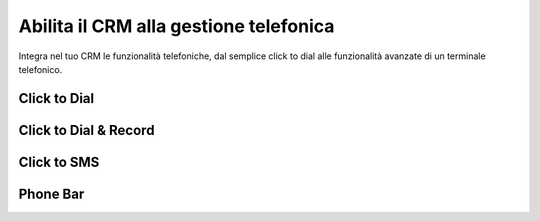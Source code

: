 ==========
Abilita il CRM alla gestione telefonica
==========

Integra nel tuo CRM le funzionalità telefoniche, dal semplice click to dial alle funzionalità avanzate di un terminale telefonico.

Click to Dial
============

Click to Dial & Record
============

Click to SMS
============

Phone Bar
============